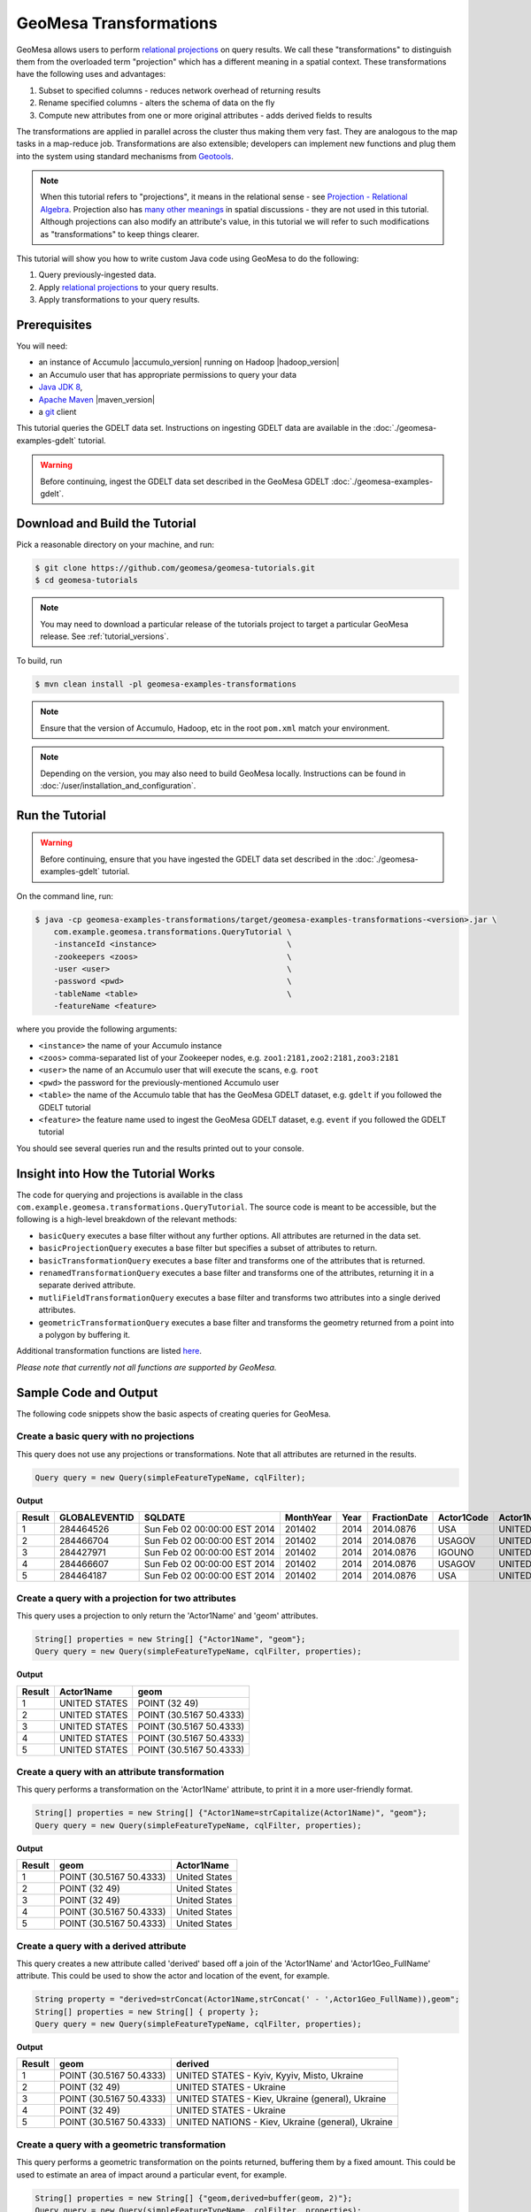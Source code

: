 GeoMesa Transformations
=======================

GeoMesa allows users to perform `relational
projections <http://en.wikipedia.org/wiki/Projection_%28relational_algebra%29>`__
on query results. We call these "transformations" to distinguish them
from the overloaded term "projection" which has a different meaning in a
spatial context. These transformations have the following uses and
advantages:

1. Subset to specified columns - reduces network overhead of returning
   results
2. Rename specified columns - alters the schema of data on the fly
3. Compute new attributes from one or more original attributes - adds
   derived fields to results

The transformations are applied in parallel across the cluster thus
making them very fast. They are analogous to the map tasks in a
map-reduce job. Transformations are also extensible; developers can
implement new functions and plug them into the system using standard
mechanisms from `Geotools <http://www.geotools.org/>`__.

.. note::

    When this tutorial refers to "projections", it means in the
    relational sense - see `Projection - Relational
    Algebra <http://en.wikipedia.org/wiki/Projection_(relational_algebra)>`__.
    Projection also has `many other
    meanings <http://en.wikipedia.org/wiki/Projection_(disambiguation)>`__
    in spatial discussions - they are not used in this tutorial. Although
    projections can also modify an attribute's value, in this tutorial we
    will refer to such modifications as "transformations" to keep things
    clearer.

This tutorial will show you how to write custom Java code using GeoMesa
to do the following:

1. Query previously-ingested data.
2. Apply `relational
   projections <http://en.wikipedia.org/wiki/Projection_%28relational_algebra%29>`__
   to your query results.
3. Apply transformations to your query results.

Prerequisites
-------------

You will need:

-  an instance of Accumulo |accumulo_version| running on Hadoop |hadoop_version|
-  an Accumulo user that has appropriate permissions to query your data
-  `Java JDK 8 <http://www.oracle.com/technetwork/java/javase/downloads/index.html>`__,
-  `Apache Maven <http://maven.apache.org/>`__ |maven_version|
-  a `git <http://git-scm.com/>`__ client

This tutorial queries the GDELT data set. Instructions on ingesting
GDELT data are available in the :doc:`./geomesa-examples-gdelt` tutorial.

.. warning::

    Before continuing, ingest the GDELT data set described in
    the GeoMesa GDELT :doc:`./geomesa-examples-gdelt`.

Download and Build the Tutorial
-------------------------------

Pick a reasonable directory on your machine, and run:

.. code-block:: bash

    $ git clone https://github.com/geomesa/geomesa-tutorials.git
    $ cd geomesa-tutorials

.. note::

    You may need to download a particular release of the tutorials project
    to target a particular GeoMesa release. See :ref:`tutorial_versions`.

To build, run

.. code-block:: bash

    $ mvn clean install -pl geomesa-examples-transformations

.. note::

    Ensure that the version of Accumulo, Hadoop, etc in
    the root ``pom.xml`` match your environment.

.. note::

    Depending on the version, you may also need to build
    GeoMesa locally. Instructions can be found in
    :doc:`/user/installation_and_configuration`.

Run the Tutorial
----------------

.. warning::

    Before continuing, ensure that you have ingested the GDELT
    data set described in the :doc:`./geomesa-examples-gdelt`
    tutorial.

On the command line, run:

.. code-block:: bash

    $ java -cp geomesa-examples-transformations/target/geomesa-examples-transformations-<version>.jar \
        com.example.geomesa.transformations.QueryTutorial \
        -instanceId <instance>                            \
        -zookeepers <zoos>                                \
        -user <user>                                      \
        -password <pwd>                                   \
        -tableName <table>                                \
        -featureName <feature>

where you provide the following arguments:

-  ``<instance>`` the name of your Accumulo instance
-  ``<zoos>`` comma-separated list of your Zookeeper nodes, e.g.
   ``zoo1:2181,zoo2:2181,zoo3:2181``
-  ``<user>`` the name of an Accumulo user that will execute the scans,
   e.g. ``root``
-  ``<pwd>`` the password for the previously-mentioned Accumulo user
-  ``<table>`` the name of the Accumulo table that has the GeoMesa GDELT
   dataset, e.g. ``gdelt`` if you followed the GDELT tutorial
-  ``<feature>`` the feature name used to ingest the GeoMesa GDELT
   dataset, e.g. ``event`` if you followed the GDELT tutorial

You should see several queries run and the results printed out to your
console.

Insight into How the Tutorial Works
-----------------------------------

The code for querying and projections is available in the class
``com.example.geomesa.transformations.QueryTutorial``. The source code
is meant to be accessible, but the following is a high-level breakdown
of the relevant methods:

-  ``basicQuery`` executes a base filter without any further options.
   All attributes are returned in the data set.
-  ``basicProjectionQuery`` executes a base filter but specifies a
   subset of attributes to return.
-  ``basicTransformationQuery`` executes a base filter and transforms
   one of the attributes that is returned.
-  ``renamedTransformationQuery`` executes a base filter and transforms
   one of the attributes, returning it in a separate derived attribute.
-  ``mutliFieldTransformationQuery`` executes a base filter and
   transforms two attributes into a single derived attributes.
-  ``geometricTransformationQuery`` executes a base filter and
   transforms the geometry returned from a point into a polygon by
   buffering it.

Additional transformation functions are listed
`here <http://docs.geotools.org/latest/userguide/library/main/filter.html>`__.

*Please note that currently not all functions are supported by GeoMesa.*

Sample Code and Output
----------------------

The following code snippets show the basic aspects of creating queries
for GeoMesa.

Create a basic query with no projections
^^^^^^^^^^^^^^^^^^^^^^^^^^^^^^^^^^^^^^^^

This query does not use any projections or transformations. Note that
all attributes are returned in the results.

.. code-block:: java

    Query query = new Query(simpleFeatureTypeName, cqlFilter);

**Output**

+----------+-----------------+--------------------------------+-------------+--------+----------------+--------------+------------------+---------------------+------------------------+--------------------+-----------------------+-----------------------+-------------------+-------------------+-------------------+--------------+-----------------+---------------------+------------------------+--------------------+-----------------------+-----------------------+-------------------+-------------------+-------------------+---------------+-------------+-----------------+-----------------+-------------+------------------+---------------+--------------+---------------+-------------+-------------------+------------------------------------+--------------------------+-----------------------+------------------+-------------------+------------------------+-------------------+------------------------------------+--------------------------+-----------------------+------------------+-------------------+------------------------+-------------------+------------------------------------+--------------------------+-----------------------+------------------+-------------------+------------------------+-------------+---------------------------+
| Result   | GLOBALEVENTID   | SQLDATE                        | MonthYear   | Year   | FractionDate   | Actor1Code   | Actor1Name       | Actor1CountryCode   | Actor1KnownGroupCode   | Actor1EthnicCode   | Actor1Religion1Code   | Actor1Religion2Code   | Actor1Type1Code   | Actor1Type2Code   | Actor1Type3Code   | Actor2Code   | Actor2Name      | Actor2CountryCode   | Actor2KnownGroupCode   | Actor2EthnicCode   | Actor2Religion1Code   | Actor2Religion2Code   | Actor2Type1Code   | Actor2Type2Code   | Actor2Type3Code   | IsRootEvent   | EventCode   | EventBaseCode   | EventRootCode   | QuadClass   | GoldsteinScale   | NumMentions   | NumSources   | NumArticles   | AvgTone     | Actor1Geo\_Type   | Actor1Geo\_FullName                | Actor1Geo\_CountryCode   | Actor1Geo\_ADM1Code   | Actor1Geo\_Lat   | Actor1Geo\_Long   | Actor1Geo\_FeatureID   | Actor2Geo\_Type   | Actor2Geo\_FullName                | Actor2Geo\_CountryCode   | Actor2Geo\_ADM1Code   | Actor2Geo\_Lat   | Actor2Geo\_Long   | Actor2Geo\_FeatureID   | ActionGeo\_Type   | ActionGeo\_FullName                | ActionGeo\_CountryCode   | ActionGeo\_ADM1Code   | ActionGeo\_Lat   | ActionGeo\_Long   | ActionGeo\_FeatureID   | DATEADDED   | geom                      |
+==========+=================+================================+=============+========+================+==============+==================+=====================+========================+====================+=======================+=======================+===================+===================+===================+==============+=================+=====================+========================+====================+=======================+=======================+===================+===================+===================+===============+=============+=================+=================+=============+==================+===============+==============+===============+=============+===================+====================================+==========================+=======================+==================+===================+========================+===================+====================================+==========================+=======================+==================+===================+========================+===================+====================================+==========================+=======================+==================+===================+========================+=============+===========================+
| 1        | 284464526       | Sun Feb 02 00:00:00 EST 2014   | 201402      | 2014   | 2014.0876      | USA          | UNITED STATES    | USA                 |                        |                    |                       |                       |                   |                   |                   | USAGOV       | UNITED STATES   | USA                 |                        |                    |                       |                       | GOV               |                   |                   | 0             | 010         | 010             | 01              | 1           | 0.0              | 2             | 1            | 2             | 2.6362038   | 4                 | Kyiv, Kyyiv, Misto, Ukraine        | UP                       | UP12                  | 50.4333          | 30.5167           | -1044367               | 1                 | United States                      | US                       | US                    | 38.0             | -97.0             | null                   | 1                 | United States                      | US                       | US                    | 38.0             | -97.0             | null                   | 20140202    | POINT (30.5167 50.4333)   |
+----------+-----------------+--------------------------------+-------------+--------+----------------+--------------+------------------+---------------------+------------------------+--------------------+-----------------------+-----------------------+-------------------+-------------------+-------------------+--------------+-----------------+---------------------+------------------------+--------------------+-----------------------+-----------------------+-------------------+-------------------+-------------------+---------------+-------------+-----------------+-----------------+-------------+------------------+---------------+--------------+---------------+-------------+-------------------+------------------------------------+--------------------------+-----------------------+------------------+-------------------+------------------------+-------------------+------------------------------------+--------------------------+-----------------------+------------------+-------------------+------------------------+-------------------+------------------------------------+--------------------------+-----------------------+------------------+-------------------+------------------------+-------------+---------------------------+
| 2        | 284466704       | Sun Feb 02 00:00:00 EST 2014   | 201402      | 2014   | 2014.0876      | USAGOV       | UNITED STATES    | USA                 |                        |                    |                       |                       | GOV               |                   |                   | USA          | UNITED STATES   | USA                 |                        |                    |                       |                       |                   |                   |                   | 1             | 036         | 036             | 03              | 1           | 4.0              | 4             | 1            | 4             | 1.5810276   | 1                 | Ukraine                            | UP                       | UP                    | 49.0             | 32.0              | null                   | 1                 | Ukraine                            | UP                       | UP                    | 49.0             | 32.0              | null                   | 1                 | Ukraine                            | UP                       | UP                    | 49.0             | 32.0              | null                   | 20140202    | POINT (32 49)             |
+----------+-----------------+--------------------------------+-------------+--------+----------------+--------------+------------------+---------------------+------------------------+--------------------+-----------------------+-----------------------+-------------------+-------------------+-------------------+--------------+-----------------+---------------------+------------------------+--------------------+-----------------------+-----------------------+-------------------+-------------------+-------------------+---------------+-------------+-----------------+-----------------+-------------+------------------+---------------+--------------+---------------+-------------+-------------------+------------------------------------+--------------------------+-----------------------+------------------+-------------------+------------------------+-------------------+------------------------------------+--------------------------+-----------------------+------------------+-------------------+------------------------+-------------------+------------------------------------+--------------------------+-----------------------+------------------+-------------------+------------------------+-------------+---------------------------+
| 3        | 284427971       | Sun Feb 02 00:00:00 EST 2014   | 201402      | 2014   | 2014.0876      | IGOUNO       | UNITED NATIONS   |                     | UNO                    |                    |                       |                       | IGO               |                   |                   | USA          | UNITED STATES   | USA                 |                        |                    |                       |                       |                   |                   |                   | 0             | 012         | 012             | 01              | 1           | -0.4             | 27            | 3            | 27            | 1.0064903   | 4                 | Kiev, Ukraine (general), Ukraine   | UP                       | UP00                  | 50.4333          | 30.5167           | -1044367               | 4                 | Kiev, Ukraine (general), Ukraine   | UP                       | UP00                  | 50.4333          | 30.5167           | -1044367               | 4                 | Kiev, Ukraine (general), Ukraine   | UP                       | UP00                  | 50.4333          | 30.5167           | -1044367               | 20140202    | POINT (30.5167 50.4333)   |
+----------+-----------------+--------------------------------+-------------+--------+----------------+--------------+------------------+---------------------+------------------------+--------------------+-----------------------+-----------------------+-------------------+-------------------+-------------------+--------------+-----------------+---------------------+------------------------+--------------------+-----------------------+-----------------------+-------------------+-------------------+-------------------+---------------+-------------+-----------------+-----------------+-------------+------------------+---------------+--------------+---------------+-------------+-------------------+------------------------------------+--------------------------+-----------------------+------------------+-------------------+------------------------+-------------------+------------------------------------+--------------------------+-----------------------+------------------+-------------------+------------------------+-------------------+------------------------------------+--------------------------+-----------------------+------------------+-------------------+------------------------+-------------+---------------------------+
| 4        | 284466607       | Sun Feb 02 00:00:00 EST 2014   | 201402      | 2014   | 2014.0876      | USAGOV       | UNITED STATES    | USA                 |                        |                    |                       |                       | GOV               |                   |                   | UKR          | UKRAINE         | UKR                 |                        |                    |                       |                       |                   |                   |                   | 1             | 100         | 100             | 10              | 3           | -5.0             | 2             | 1            | 2             | 7.826087    | 1                 | Ukraine                            | UP                       | UP                    | 49.0             | 32.0              | null                   | 1                 | Ukraine                            | UP                       | UP                    | 49.0             | 32.0              | null                   | 1                 | Ukraine                            | UP                       | UP                    | 49.0             | 32.0              | null                   | 20140202    | POINT (32 49)             |
+----------+-----------------+--------------------------------+-------------+--------+----------------+--------------+------------------+---------------------+------------------------+--------------------+-----------------------+-----------------------+-------------------+-------------------+-------------------+--------------+-----------------+---------------------+------------------------+--------------------+-----------------------+-----------------------+-------------------+-------------------+-------------------+---------------+-------------+-----------------+-----------------+-------------+------------------+---------------+--------------+---------------+-------------+-------------------+------------------------------------+--------------------------+-----------------------+------------------+-------------------+------------------------+-------------------+------------------------------------+--------------------------+-----------------------+------------------+-------------------+------------------------+-------------------+------------------------------------+--------------------------+-----------------------+------------------+-------------------+------------------------+-------------+---------------------------+
| 5        | 284464187       | Sun Feb 02 00:00:00 EST 2014   | 201402      | 2014   | 2014.0876      | USA          | UNITED STATES    | USA                 |                        |                    |                       |                       |                   |                   |                   | UKR          | UKRAINE         | UKR                 |                        |                    |                       |                       |                   |                   |                   | 0             | 111         | 111             | 11              | 3           | -2.0             | 5             | 1            | 5             | 1.4492754   | 4                 | Kiev, Ukraine (general), Ukraine   | UP                       | UP00                  | 50.4333          | 30.5167           | -1044367               | 4                 | Kiev, Ukraine (general), Ukraine   | UP                       | UP00                  | 50.4333          | 30.5167           | -1044367               | 4                 | Kiev, Ukraine (general), Ukraine   | UP                       | UP00                  | 50.4333          | 30.5167           | -1044367               | 20140202    | POINT (30.5167 50.4333)   |
+----------+-----------------+--------------------------------+-------------+--------+----------------+--------------+------------------+---------------------+------------------------+--------------------+-----------------------+-----------------------+-------------------+-------------------+-------------------+--------------+-----------------+---------------------+------------------------+--------------------+-----------------------+-----------------------+-------------------+-------------------+-------------------+---------------+-------------+-----------------+-----------------+-------------+------------------+---------------+--------------+---------------+-------------+-------------------+------------------------------------+--------------------------+-----------------------+------------------+-------------------+------------------------+-------------------+------------------------------------+--------------------------+-----------------------+------------------+-------------------+------------------------+-------------------+------------------------------------+--------------------------+-----------------------+------------------+-------------------+------------------------+-------------+---------------------------+

Create a query with a projection for two attributes
^^^^^^^^^^^^^^^^^^^^^^^^^^^^^^^^^^^^^^^^^^^^^^^^^^^

This query uses a projection to only return the 'Actor1Name' and 'geom'
attributes.

.. code-block:: java

    String[] properties = new String[] {"Actor1Name", "geom"};
    Query query = new Query(simpleFeatureTypeName, cqlFilter, properties);

**Output**

+----------+-----------------+---------------------------+
| Result   | Actor1Name      | geom                      |
+==========+=================+===========================+
| 1        | UNITED STATES   | POINT (32 49)             |
+----------+-----------------+---------------------------+
| 2        | UNITED STATES   | POINT (30.5167 50.4333)   |
+----------+-----------------+---------------------------+
| 3        | UNITED STATES   | POINT (30.5167 50.4333)   |
+----------+-----------------+---------------------------+
| 4        | UNITED STATES   | POINT (30.5167 50.4333)   |
+----------+-----------------+---------------------------+
| 5        | UNITED STATES   | POINT (30.5167 50.4333)   |
+----------+-----------------+---------------------------+

Create a query with an attribute transformation
^^^^^^^^^^^^^^^^^^^^^^^^^^^^^^^^^^^^^^^^^^^^^^^

This query performs a transformation on the 'Actor1Name' attribute, to
print it in a more user-friendly format.

.. code-block:: java

    String[] properties = new String[] {"Actor1Name=strCapitalize(Actor1Name)", "geom"};
    Query query = new Query(simpleFeatureTypeName, cqlFilter, properties);

**Output**

+----------+---------------------------+-----------------+
| Result   | geom                      | Actor1Name      |
+==========+===========================+=================+
| 1        | POINT (30.5167 50.4333)   | United States   |
+----------+---------------------------+-----------------+
| 2        | POINT (32 49)             | United States   |
+----------+---------------------------+-----------------+
| 3        | POINT (32 49)             | United States   |
+----------+---------------------------+-----------------+
| 4        | POINT (30.5167 50.4333)   | United States   |
+----------+---------------------------+-----------------+
| 5        | POINT (30.5167 50.4333)   | United States   |
+----------+---------------------------+-----------------+

Create a query with a derived attribute
^^^^^^^^^^^^^^^^^^^^^^^^^^^^^^^^^^^^^^^

This query creates a new attribute called 'derived' based off a join of
the 'Actor1Name' and 'Actor1Geo\_FullName' attribute. This could be used
to show the actor and location of the event, for example.

.. code-block:: java

    String property = "derived=strConcat(Actor1Name,strConcat(' - ',Actor1Geo_FullName)),geom";
    String[] properties = new String[] { property };
    Query query = new Query(simpleFeatureTypeName, cqlFilter, properties);

**Output**

+----------+---------------------------+-----------------------------------------------------+
| Result   | geom                      | derived                                             |
+==========+===========================+=====================================================+
| 1        | POINT (30.5167 50.4333)   | UNITED STATES - Kyiv, Kyyiv, Misto, Ukraine         |
+----------+---------------------------+-----------------------------------------------------+
| 2        | POINT (32 49)             | UNITED STATES - Ukraine                             |
+----------+---------------------------+-----------------------------------------------------+
| 3        | POINT (30.5167 50.4333)   | UNITED STATES - Kiev, Ukraine (general), Ukraine    |
+----------+---------------------------+-----------------------------------------------------+
| 4        | POINT (32 49)             | UNITED STATES - Ukraine                             |
+----------+---------------------------+-----------------------------------------------------+
| 5        | POINT (30.5167 50.4333)   | UNITED NATIONS - Kiev, Ukraine (general), Ukraine   |
+----------+---------------------------+-----------------------------------------------------+

Create a query with a geometric transformation
^^^^^^^^^^^^^^^^^^^^^^^^^^^^^^^^^^^^^^^^^^^^^^

This query performs a geometric transformation on the points returned,
buffering them by a fixed amount. This could be used to estimate an area
of impact around a particular event, for example.

.. code-block:: java

    String[] properties = new String[] {"geom,derived=buffer(geom, 2)"};
    Query query = new Query(simpleFeatureTypeName, cqlFilter, properties);

**Output**

+----------+---------------------------+--------------------------------------------------------------------------------------------------------------------------------------------------------------------------------------------------------------------------------------------------------------------------------------------------------------------------------------------------------------------------------------------------------------------------------------------------------------------------------------------------------------------------------------------------------------------------------------------------------------------------------------------------------------------------------------------------------------------------------------------------------------------------------------------------------------------------------------------------------------------------------------------------------------------------------------------------------------------------------------------------------------------------------------------------------------------------------------------------------------------------------------------------------------------------------------------------------+
| Result   | geom                      | derived                                                                                                                                                                                                                                                                                                                                                                                                                                                                                                                                                                                                                                                                                                                                                                                                                                                                                                                                                                                                                                                                                                                                                                                                |
+==========+===========================+========================================================================================================================================================================================================================================================================================================================================================================================================================================================================================================================================================================================================================================================================================================================================================================================================================================================================================================================================================================================================================================================================================================================================================================================================+
| 1        | POINT (30.5167 50.4333)   | POLYGON ((32.5167 50.4333, 32.478270560806465 50.04311935596775, 32.36445906502257 49.66793313526982, 32.17963922460509 49.3221595339608, 31.930913562373096 49.01908643762691, 31.627840466039206 48.77036077539491, 31.28206686473018 48.58554093497743, 30.906880644032256 48.47172943919354, 30.5167 48.4333, 30.126519355967744 48.47172943919354, 29.75133313526982 48.58554093497743, 29.405559533960798 48.77036077539491, 29.102486437626904 49.01908643762691, 28.85376077539491 49.3221595339608, 28.668940934977428 49.66793313526983, 28.55512943919354 50.04311935596775, 28.5167 50.4333, 28.55512943919354 50.82348064403226, 28.668940934977428 51.198666864730185, 28.85376077539491 51.54444046603921, 29.102486437626908 51.8475135623731, 29.405559533960798 52.09623922460509, 29.751333135269824 52.281059065022575, 30.126519355967748 52.39487056080647, 30.516700000000004 52.4333, 30.906880644032263 52.39487056080646, 31.282066864730186 52.281059065022575, 31.62784046603921 52.09623922460509, 31.9309135623731 51.847513562373095, 32.1796392246051 51.5444404660392, 32.36445906502258 51.19866686473018, 32.478270560806465 50.82348064403225, 32.5167 50.4333))   |
+----------+---------------------------+--------------------------------------------------------------------------------------------------------------------------------------------------------------------------------------------------------------------------------------------------------------------------------------------------------------------------------------------------------------------------------------------------------------------------------------------------------------------------------------------------------------------------------------------------------------------------------------------------------------------------------------------------------------------------------------------------------------------------------------------------------------------------------------------------------------------------------------------------------------------------------------------------------------------------------------------------------------------------------------------------------------------------------------------------------------------------------------------------------------------------------------------------------------------------------------------------------+
| 2        | POINT (30.5167 50.4333)   | POLYGON ((32.5167 50.4333, 32.478270560806465 50.04311935596775, 32.36445906502257 49.66793313526982, 32.17963922460509 49.3221595339608, 31.930913562373096 49.01908643762691, 31.627840466039206 48.77036077539491, 31.28206686473018 48.58554093497743, 30.906880644032256 48.47172943919354, 30.5167 48.4333, 30.126519355967744 48.47172943919354, 29.75133313526982 48.58554093497743, 29.405559533960798 48.77036077539491, 29.102486437626904 49.01908643762691, 28.85376077539491 49.3221595339608, 28.668940934977428 49.66793313526983, 28.55512943919354 50.04311935596775, 28.5167 50.4333, 28.55512943919354 50.82348064403226, 28.668940934977428 51.198666864730185, 28.85376077539491 51.54444046603921, 29.102486437626908 51.8475135623731, 29.405559533960798 52.09623922460509, 29.751333135269824 52.281059065022575, 30.126519355967748 52.39487056080647, 30.516700000000004 52.4333, 30.906880644032263 52.39487056080646, 31.282066864730186 52.281059065022575, 31.62784046603921 52.09623922460509, 31.9309135623731 51.847513562373095, 32.1796392246051 51.5444404660392, 32.36445906502258 51.19866686473018, 32.478270560806465 50.82348064403225, 32.5167 50.4333))   |
+----------+---------------------------+--------------------------------------------------------------------------------------------------------------------------------------------------------------------------------------------------------------------------------------------------------------------------------------------------------------------------------------------------------------------------------------------------------------------------------------------------------------------------------------------------------------------------------------------------------------------------------------------------------------------------------------------------------------------------------------------------------------------------------------------------------------------------------------------------------------------------------------------------------------------------------------------------------------------------------------------------------------------------------------------------------------------------------------------------------------------------------------------------------------------------------------------------------------------------------------------------------+
| 3        | POINT (32 49)             | POLYGON ((34 49, 33.961570560806464 48.609819355967744, 33.84775906502257 48.23463313526982, 33.66293922460509 47.8888595339608, 33.41421356237309 47.58578643762691, 33.1111404660392 47.33706077539491, 32.76536686473018 47.15224093497743, 32.390180644032256 47.038429439193536, 32 47, 31.609819355967744 47.038429439193536, 31.23463313526982 47.15224093497743, 30.888859533960797 47.33706077539491, 30.585786437626904 47.58578643762691, 30.33706077539491 47.8888595339608, 30.152240934977428 48.234633135269824, 30.03842943919354 48.609819355967744, 30 49, 30.03842943919354 49.390180644032256, 30.152240934977428 49.76536686473018, 30.33706077539491 50.11114046603921, 30.585786437626908 50.4142135623731, 30.888859533960797 50.66293922460509, 31.234633135269824 50.84775906502257, 31.609819355967748 50.961570560806464, 32.00000000000001 51, 32.39018064403226 50.96157056080646, 32.76536686473018 50.84775906502257, 33.11114046603921 50.66293922460509, 33.4142135623731 50.41421356237309, 33.6629392246051 50.111140466039195, 33.84775906502258 49.765366864730176, 33.961570560806464 49.39018064403225, 34 49))                                                |
+----------+---------------------------+--------------------------------------------------------------------------------------------------------------------------------------------------------------------------------------------------------------------------------------------------------------------------------------------------------------------------------------------------------------------------------------------------------------------------------------------------------------------------------------------------------------------------------------------------------------------------------------------------------------------------------------------------------------------------------------------------------------------------------------------------------------------------------------------------------------------------------------------------------------------------------------------------------------------------------------------------------------------------------------------------------------------------------------------------------------------------------------------------------------------------------------------------------------------------------------------------------+
| 4        | POINT (30.5167 50.4333)   | POLYGON ((32.5167 50.4333, 32.478270560806465 50.04311935596775, 32.36445906502257 49.66793313526982, 32.17963922460509 49.3221595339608, 31.930913562373096 49.01908643762691, 31.627840466039206 48.77036077539491, 31.28206686473018 48.58554093497743, 30.906880644032256 48.47172943919354, 30.5167 48.4333, 30.126519355967744 48.47172943919354, 29.75133313526982 48.58554093497743, 29.405559533960798 48.77036077539491, 29.102486437626904 49.01908643762691, 28.85376077539491 49.3221595339608, 28.668940934977428 49.66793313526983, 28.55512943919354 50.04311935596775, 28.5167 50.4333, 28.55512943919354 50.82348064403226, 28.668940934977428 51.198666864730185, 28.85376077539491 51.54444046603921, 29.102486437626908 51.8475135623731, 29.405559533960798 52.09623922460509, 29.751333135269824 52.281059065022575, 30.126519355967748 52.39487056080647, 30.516700000000004 52.4333, 30.906880644032263 52.39487056080646, 31.282066864730186 52.281059065022575, 31.62784046603921 52.09623922460509, 31.9309135623731 51.847513562373095, 32.1796392246051 51.5444404660392, 32.36445906502258 51.19866686473018, 32.478270560806465 50.82348064403225, 32.5167 50.4333))   |
+----------+---------------------------+--------------------------------------------------------------------------------------------------------------------------------------------------------------------------------------------------------------------------------------------------------------------------------------------------------------------------------------------------------------------------------------------------------------------------------------------------------------------------------------------------------------------------------------------------------------------------------------------------------------------------------------------------------------------------------------------------------------------------------------------------------------------------------------------------------------------------------------------------------------------------------------------------------------------------------------------------------------------------------------------------------------------------------------------------------------------------------------------------------------------------------------------------------------------------------------------------------+
| 5        | POINT (30.5167 50.4333)   | POLYGON ((32.5167 50.4333, 32.478270560806465 50.04311935596775, 32.36445906502257 49.66793313526982, 32.17963922460509 49.3221595339608, 31.930913562373096 49.01908643762691, 31.627840466039206 48.77036077539491, 31.28206686473018 48.58554093497743, 30.906880644032256 48.47172943919354, 30.5167 48.4333, 30.126519355967744 48.47172943919354, 29.75133313526982 48.58554093497743, 29.405559533960798 48.77036077539491, 29.102486437626904 49.01908643762691, 28.85376077539491 49.3221595339608, 28.668940934977428 49.66793313526983, 28.55512943919354 50.04311935596775, 28.5167 50.4333, 28.55512943919354 50.82348064403226, 28.668940934977428 51.198666864730185, 28.85376077539491 51.54444046603921, 29.102486437626908 51.8475135623731, 29.405559533960798 52.09623922460509, 29.751333135269824 52.281059065022575, 30.126519355967748 52.39487056080647, 30.516700000000004 52.4333, 30.906880644032263 52.39487056080646, 31.282066864730186 52.281059065022575, 31.62784046603921 52.09623922460509, 31.9309135623731 51.847513562373095, 32.1796392246051 51.5444404660392, 32.36445906502258 51.19866686473018, 32.478270560806465 50.82348064403225, 32.5167 50.4333))   |
+----------+---------------------------+--------------------------------------------------------------------------------------------------------------------------------------------------------------------------------------------------------------------------------------------------------------------------------------------------------------------------------------------------------------------------------------------------------------------------------------------------------------------------------------------------------------------------------------------------------------------------------------------------------------------------------------------------------------------------------------------------------------------------------------------------------------------------------------------------------------------------------------------------------------------------------------------------------------------------------------------------------------------------------------------------------------------------------------------------------------------------------------------------------------------------------------------------------------------------------------------------------+
